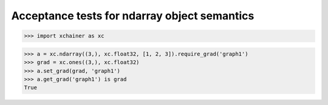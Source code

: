 Acceptance tests for ndarray object semantics
=============================================

>>> import xchainer as xc

>>> a = xc.ndarray((3,), xc.float32, [1, 2, 3]).require_grad('graph1')
>>> grad = xc.ones((3,), xc.float32)
>>> a.set_grad(grad, 'graph1')
>>> a.get_grad('graph1') is grad
True
